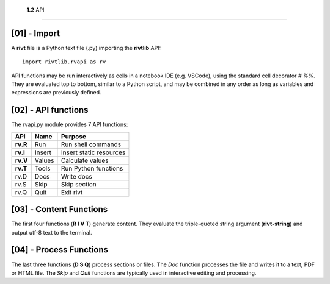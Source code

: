 
 **1.2** API
================


[01] - Import
---------------

A **rivt** file is a Python text file (.py) importing the **rivtlib** API:: 

    import rivtlib.rvapi as rv

API functions may be run interactively as cells in a notebook IDE (e.g.
VSCode), using the standard cell decorator *# %%*. They are evaluated top to
bottom, similar to a Python script, and may be combined in any order as long as
variables and expressions are previously defined.

[02] - API functions
----------------------

The rvapi.py module provides 7 API functions:

=========== =============== ===================================
API         Name             Purpose
=========== =============== ===================================
**rv.R**    Run               Run shell commands
**rv.I**    Insert            Insert static resources 
**rv.V**    Values            Calculate values
**rv.T**    Tools             Run Python functions
rv.D        Docs              Write docs 
rv.S        Skip              Skip section
rv.Q        Quit              Exit rivt 
=========== =============== ===================================


[03] - Content Functions
-----------------------------------

The first four functions (**R I V T**) generate content.
They evaluate the triple-quoted string argument
(**rivt-string**) and output utf-8 text to the terminal.


[04] - Process Functions
-----------------------------------

The last three functions (**D S Q**) process sections or files. The *Doc* 
function processes the file and writes it to a text, PDF or HTML file. The  
*Skip* and *Quit* functions are typically used in interactive 
editing and processing.





